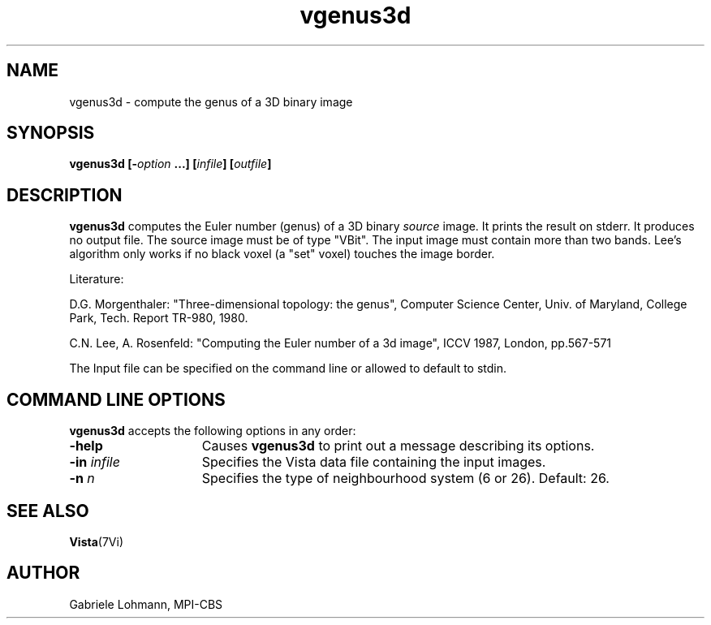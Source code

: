.ds Vi Vista
.ds Vn 1.2
.TH vgenus3d 1Vi "July 3, 1995" "\*(Vi Version \*(Vn"
.SH NAME
vgenus3d \- compute the genus of a 3D binary image
.SH SYNOPSIS
\fBvgenus3d \fB [-\fIoption\fP ...] [\fIinfile\fP] [\fIoutfile\fP]

.SH DESCRIPTION
\fBvgenus3d\fP computes the Euler number (genus) of a 3D binary \fIsource\fP image.
It prints the result on stderr.
It produces no output file. The source image
must be of type "VBit".
The input image must contain more than two bands.
Lee's algorithm only works if no black voxel (a "set" voxel) touches
the image border. 

.LP

Literature:

.LP
D.G. Morgenthaler: "Three-dimensional topology: the genus",
Computer Science Center, Univ. of Maryland, College Park,
Tech. Report TR-980, 1980.

.LP

C.N. Lee, A. Rosenfeld: "Computing the Euler number of a 3d image",
ICCV 1987, London, pp.567-571

.LP

The Input file can be specified on the command line or
allowed to default to stdin.

.SH "COMMAND LINE OPTIONS"
\fBvgenus3d\fP accepts the following options in any order:
.IP \fB-help\fP 1.5i
Causes \fBvgenus3d\fP to print out a message describing its options.
.IP "\fB-in\fP \fIinfile\fP"
Specifies the Vista data file containing the input images.
.IP "\fB-n\fP \fIn\fP"
Specifies the type of neighbourhood system (6 or 26).
Default: 26.

.SH "SEE ALSO"
.BR Vista (7Vi)
.SH AUTHOR
Gabriele Lohmann, MPI-CBS


